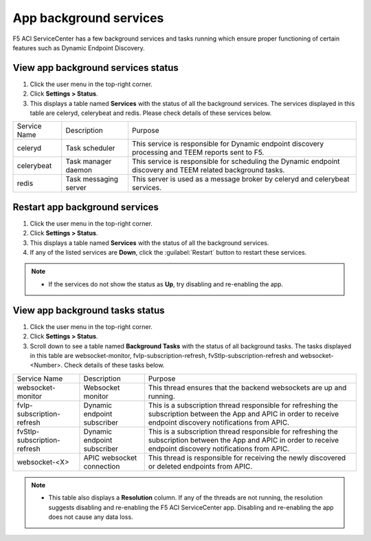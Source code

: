 App background services
=======================

F5 ACI ServiceCenter has a few background services and tasks running which ensure proper functioning of certain features such as Dynamic Endpoint Discovery. 

View app background services status
```````````````````````````````````
1. Click the user menu in the top-right corner.

2. Click **Settings > Status**.

3. This displays a table named **Services** with the status of all the background services. The services displayed in this table are celeryd, celerybeat and redis. Please check details of these services below.


+--------------+-----------------------+--------------------------------------------------------------------------------------------------------------+
| Service Name | Description           | Purpose                                                                                                      |
+--------------+-----------------------+--------------------------------------------------------------------------------------------------------------+
| celeryd      | Task scheduler        | This service is responsible for Dynamic endpoint discovery processing and TEEM reports sent to F5.           |
+--------------+-----------------------+--------------------------------------------------------------------------------------------------------------+
| celerybeat   | Task manager daemon   | This service is responsible for scheduling the Dynamic endpoint discovery and TEEM related background tasks. |
+--------------+-----------------------+--------------------------------------------------------------------------------------------------------------+
| redis        | Task messaging server | This server is used as a message broker by celeryd and celerybeat services.                                  |
+--------------+-----------------------+--------------------------------------------------------------------------------------------------------------+

Restart app background services
```````````````````````````````
1. Click the user menu in the top-right corner.

2. Click **Settings > Status**.

3. This displays a table named **Services** with the status of all the background services.

4. If any of the listed services are **Down**, click the :guilabel:`Restart` button to restart these services.

.. note::

   - If the services do not show the status as **Up**, try disabling and re-enabling the app. 
 
 
View app background tasks status
````````````````````````````````
1. Click the user menu in the top-right corner.

2. Click **Settings > Status**.

3. Scroll down to see a table named **Background Tasks** with the status of all background tasks. The tasks displayed in this table are websocket-monitor, fvIp-subscription-refresh, fvStIp-subscription-refresh and websocket-<Number>. Check details of these tasks below.

+-----------------------------+-----------------------------+--------------------------------------------------------------------------------------------------------------------------------------------------------------------+
| Service Name                | Description                 | Purpose                                                                                                                                                            |
+-----------------------------+-----------------------------+--------------------------------------------------------------------------------------------------------------------------------------------------------------------+
| websocket-monitor           | Websocket monitor           | This thread ensures that the backend websockets are up and running.                                                                                                |
+-----------------------------+-----------------------------+--------------------------------------------------------------------------------------------------------------------------------------------------------------------+
| fvIp-subscription-refresh   | Dynamic endpoint subscriber | This is a subscription thread responsible for refreshing the subscription between the App and APIC in order to receive endpoint discovery notifications from APIC. |
+-----------------------------+-----------------------------+--------------------------------------------------------------------------------------------------------------------------------------------------------------------+ 
| fvStIp-subscription-refresh | Dynamic endpoint subscriber | This is a subscription thread responsible for refreshing the subscription between the App and APIC in order to receive endpoint discovery notifications from APIC. |
+-----------------------------+-----------------------------+--------------------------------------------------------------------------------------------------------------------------------------------------------------------+
| websocket-<X>               | APIC websocket connection   | This thread is responsible for receiving the newly discovered or deleted endpoints from APIC.                                                                      | 
+-----------------------------+-----------------------------+--------------------------------------------------------------------------------------------------------------------------------------------------------------------+

.. note::
   
   - This table also displays a **Resolution** column. If any of the threads are not running, the resolution suggests disabling and re-enabling the F5 ACI ServiceCenter app. Disabling and re-enabling the app does not cause any data loss.
